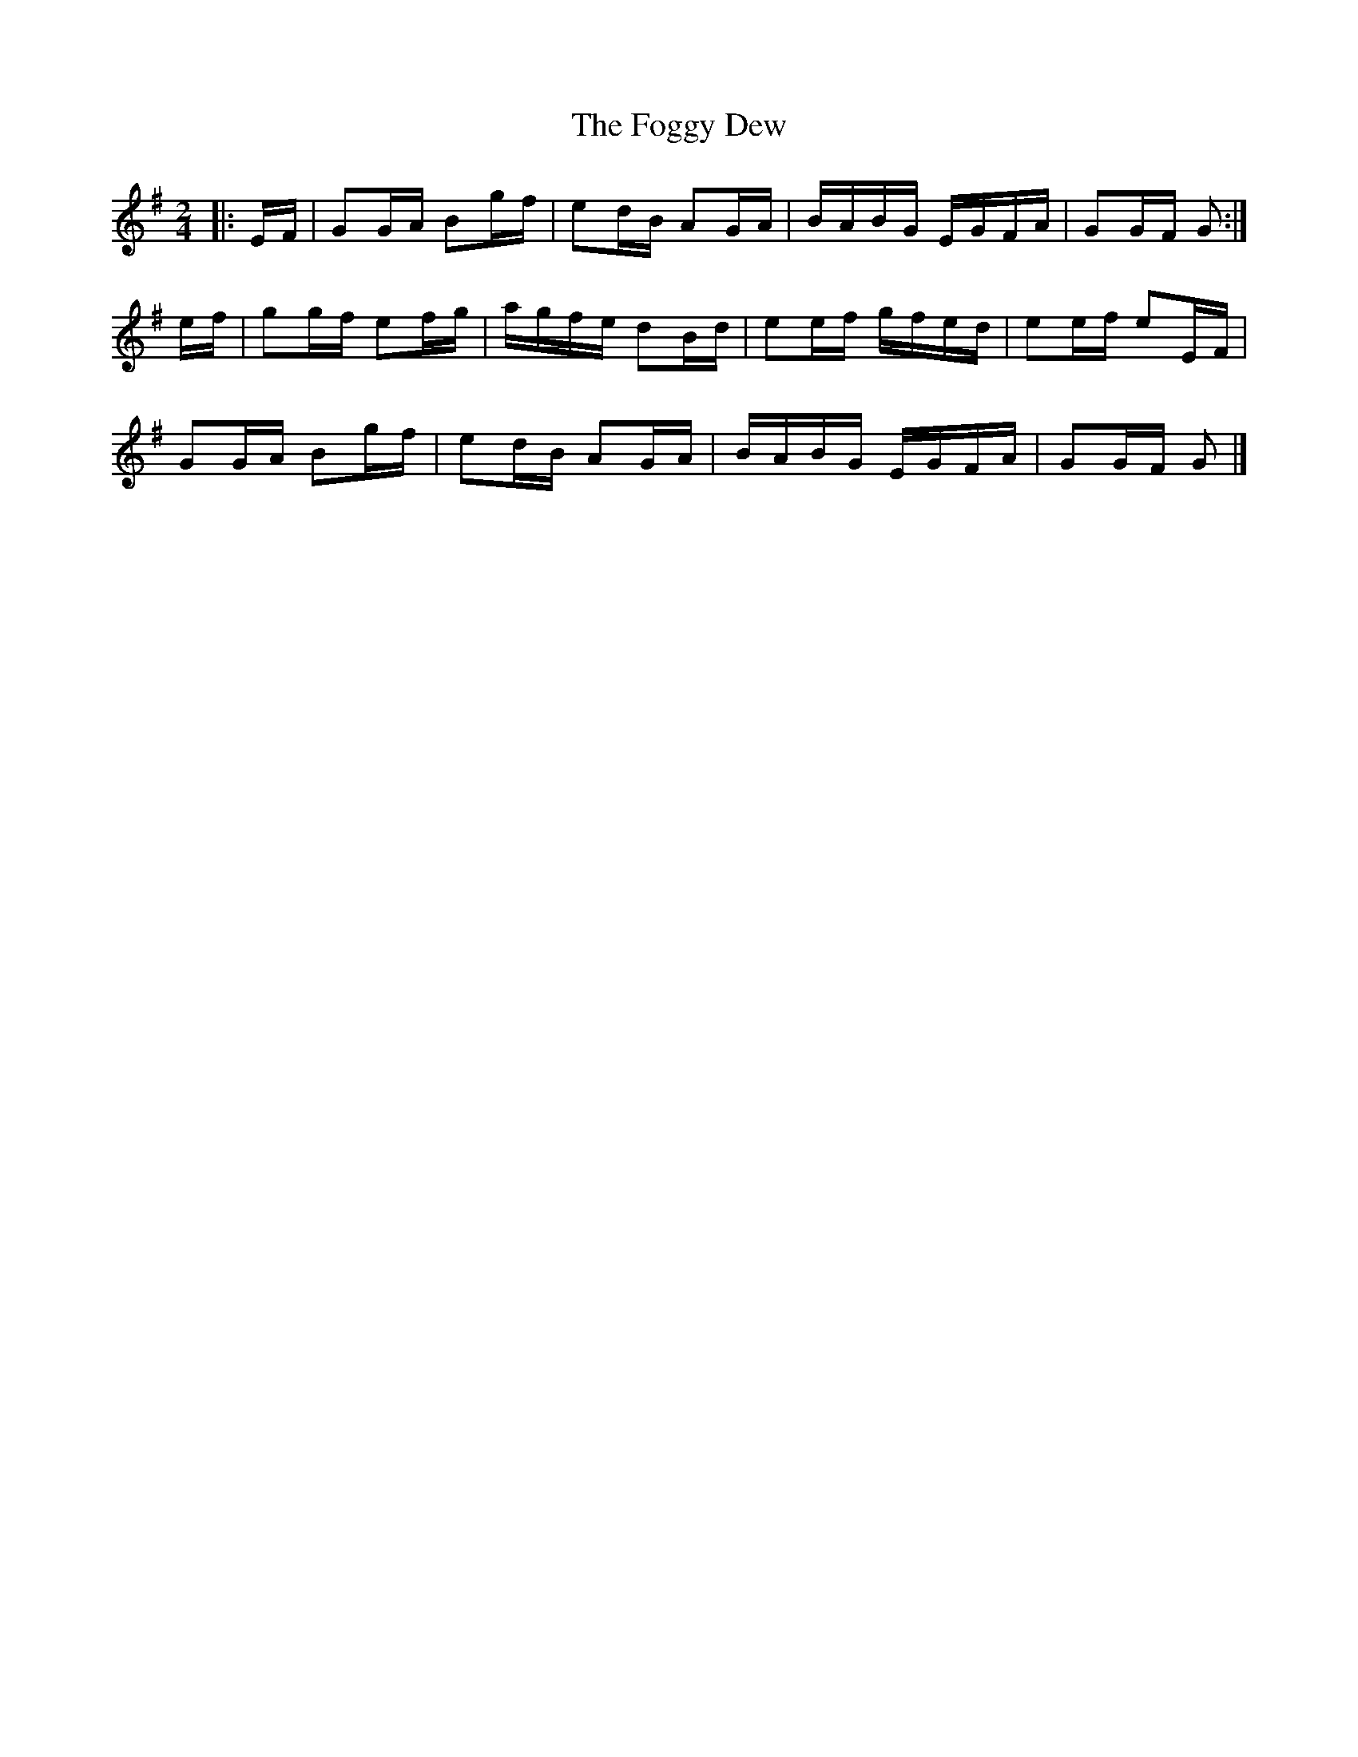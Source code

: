 X: 3
T: Foggy Dew, The
Z: ceolachan
S: https://thesession.org/tunes/6862#setting21432
R: reel
M: 4/4
L: 1/8
K: Gmaj
M: 2/4
|: E/F/ |GG/A/ Bg/f/ | ed/B/ AG/A/ | B/A/B/G/ E/G/F/A/ | GG/F/ G :|
e/f/ |gg/f/ ef/g/ | a/g/f/e/ dB/d/ | ee/f/ g/f/e/d/ | ee/f/ eE/F/ |
GG/A/ Bg/f/ | ed/B/ AG/A/ | B/A/B/G/ E/G/F/A/ | GG/F/ G |]
